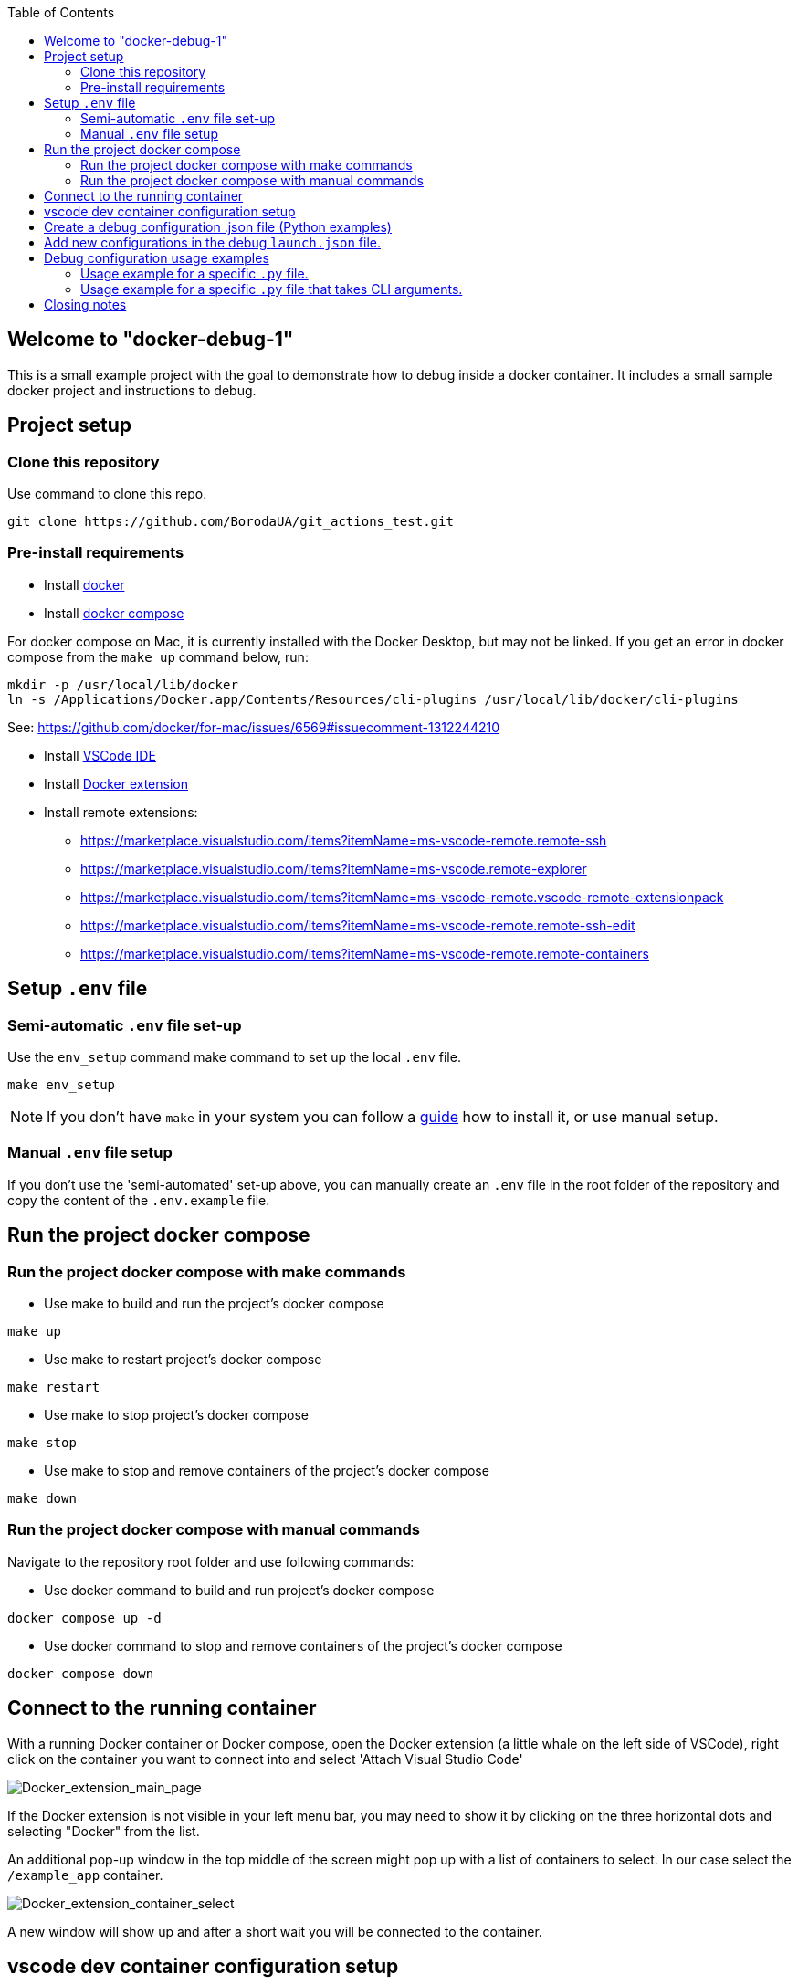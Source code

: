 :toc:

## Welcome to "docker-debug-1"

This is a small example project with the goal to demonstrate how to debug inside a docker container. It includes a small sample docker project and instructions to debug.

## Project setup

### Clone this repository

Use command to clone this repo.

```bash
git clone https://github.com/BorodaUA/git_actions_test.git
```

### Pre-install requirements

- Install https://www.docker.com/[docker]
- Install https://docs.docker.com/compose/install/[docker compose]

For docker compose on Mac, it is currently installed with the Docker Desktop, but may not be linked. If you get an error in docker compose from the `make up` command below, run:

```bash
mkdir -p /usr/local/lib/docker
ln -s /Applications/Docker.app/Contents/Resources/cli-plugins /usr/local/lib/docker/cli-plugins
```
See: https://github.com/docker/for-mac/issues/6569#issuecomment-1312244210

- Install https://code.visualstudio.com/download[VSCode IDE]
- Install https://marketplace.visualstudio.com/items?itemName=ms-azuretools.vscode-docker&ssr=false#review-details[Docker extension]
- Install remote extensions:
* https://marketplace.visualstudio.com/items?itemName=ms-vscode-remote.remote-ssh
* https://marketplace.visualstudio.com/items?itemName=ms-vscode.remote-explorer
* https://marketplace.visualstudio.com/items?itemName=ms-vscode-remote.vscode-remote-extensionpack
* https://marketplace.visualstudio.com/items?itemName=ms-vscode-remote.remote-ssh-edit
* https://marketplace.visualstudio.com/items?itemName=ms-vscode-remote.remote-containers

## Setup `.env` file

### Semi-automatic `.env` file set-up

Use the `env_setup` command make command to set up the local `.env` file.

```bash
make env_setup
```

NOTE: If you don't have `make` in your system you can follow a https://www.geeksforgeeks.org/how-to-install-make-on-ubuntu/[guide] how to install it, or use manual setup.

### Manual `.env` file setup

If you don't use the 'semi-automated' set-up above, you can manually create an `.env` file in the root folder of the repository and copy the content of the `.env.example` file.

## Run the project docker compose

### Run the project docker compose with make commands

* Use make to build and run the project's docker compose
```bash
make up
```

* Use make to restart project's docker compose
```bash
make restart
```

* Use make to stop project's docker compose
```bash
make stop
```

* Use make  to stop and remove containers of the project's docker compose
```bash
make down
```

### Run the project docker compose with manual commands

Navigate to the repository root folder and use following commands:

* Use docker command to build and run project's docker compose

```bash
docker compose up -d
```

* Use docker command to stop and remove containers of the project's docker compose
```bash
docker compose down
```

## Connect to the running container

With a running Docker container or Docker compose, open the Docker extension (a little whale on the left side of VSCode), right click on the container you want to connect into and select 'Attach Visual Studio Code'

image::docs/images/Docker_extension_main_page.jpg[Docker_extension_main_page]

If the Docker extension is not visible in your left menu bar, you may need to show it by clicking on the three horizontal dots and selecting "Docker" from the list.

An additional pop-up window in the top middle of the screen might pop up with a list of containers to select. In our case select the `/example_app` container.

image::docs/images/docker_extension_container_select.jpg[Docker_extension_container_select]

A new window will show up and after a short wait you will be connected to the container.

## vscode dev container configuration setup

Once you are connected inside the container press `F1`, `CMD+SHIFT+P` (Mac). or the equivalent for your system, and start typing: `open container conf` and select "open container configuration file"

image::docs/images/dev_container_config_pop_up.jpg[dev_container_popup]

You will open an empty `.json` file

image::docs/images/dev_container_empty_config.jpg[dev_container_popup]

Edit that file with the following proposed configuration:

```json
{
    "workspaceFolder": "/usr/src/app", 
    "extensions": [
		"donjayamanne.githistory",
		"hbenl.vscode-test-explorer",
		"ms-python.python",
		"ms-python.vscode-pylance",
		"ms-toolsai.jupyter",
		"ms-toolsai.jupyter-keymap",
		"ms-toolsai.jupyter-renderers",
		"ms-vscode.test-adapter-converter"
	]
}
```

Here we add the VSCode extensions that will be installed when connecting to the container as well as `"workspaceFolder": "/usr/src/app"` the default folder what will be opened. Save the file manually if needed and close it.

In the next step we need to restart our docker compose using `make restart` or manual commands to make sure that the changes above will take effect.

## Create a debug configuration .json file (Python examples)

Open the Run and debug section in VSCode (the 'play' button on the left, with a bug on it) and click create a launch.json file button.

A prompt window with supported configs will pop up. Select 'install extensions' and install the python extension "ms-python.python" extension (including Intellisense and other debugging tools) inside the container. It may be necessary to `make restart` again before trying to use the Python debugging tools below. 

image::docs/images/debug_config_popup.jpg[dev_container_popup]

Select Python then any configuration like "Python File".

image::docs/images/debup_conf_name_pop_up.jpg[dev_container_popup]

After that, a json file with configurations will open up. This will create `.vscode` folder in the root of your `pwd` directory(in our case `/usr/src/app`).

image::docs/images/python_file_conf.jpg[dev_container_popup]

Here you have created your debug configuration and it is working in the file that you currently have open in VSCode.

## Add new configurations in the debug `launch.json` file.

* 1 Configuration with specific script name

```json
{
	"name": "python debug_example_1.py",
	"type": "python",
	"request": "launch",
	"program": "/usr/src/app/debug_example_1.py",
	"console": "integratedTerminal",
	"args": [],
	"justMyCode": true
}
```

This is an example of a configuration for a specific .py file
Debug configuration equivalent to CLI command: `python /usr/src/app/debug_example_1.py`

* 2 Configuration with a specific script name and CLI arguments

```json
{
	"name": "python debug_example_cli_1.py --name=John --age=25",
	"type": "python",
	"request": "launch",
	"program": "/usr/src/app/debug_example_cli_1.py",
	"console": "integratedTerminal",
	"args": [
		"--name=John",
		"--age=25"
	],
	"justMyCode": true
}
```

This is an example of configuration to specific .py file that accepts CLI arguments.
Debug configuration equivalent to CLI command: `python /usr/src/app/debug_example_cli_1.py --name=bob --age=28`

This is how `.vscode/launch.json` looks with all the debug configs above.

image::docs/images/debug_config_with_3_configs.jpg[debug_config_with_3_configs]

You can put as many configurations as you want; "configurations": [] is just a list with json configurations.

After the configurations are set up, you will be able to run the configuration and place breakpoints to investigate and debug the code.

## Debug configuration usage examples

Go to the 'Run and Debug' section in vscode and select debug configuration you want to use.

image::docs/images/debug_config_select.jpg[debug_config_select]

### Usage example for a specific `.py` file.

Select the `python debug_example_1.py` configuration and open the `debug_example_1.py` file, then place break points, for example within the `greet()` function. After that, run the configuration by pressing `F5`, (or the equivalent button for your system Mac, Linux etc.) or the green triangle button next to `python` in the top left.

image::docs/images/debug_variables_menu.jpg[debug_variables_menu]

The break points should work and the execution of the code will be suspended. Select the `variables` tab in your terminal where you can expand `locals` and `globals` menus to see all the variables.

Control execution with https://code.visualstudio.com/docs/editor/debugging#_debug-actions[Keys] to traverse through the code.


### Usage example for a specific `.py` file that takes CLI arguments.

Select `python debug_example_cli_1.py --name=John --age=25` configuration and open `debug_example_cli_1.py` file, then place break points, for example in the `greet_cli()` function. After that, run the configuration by pressing `F5`(or equivalent button for your system mac,linux etc.) or green triangle button.

image::docs/images/debug_cli_with_args.jpg[debug_cli_with_args]

The break points should work and the execution of the code will be suspended. Select the `variables` tab in your terminal where you can expand `locals` and `globals` menus to see all the variables.

Control execution with https://code.visualstudio.com/docs/editor/debugging#_debug-actions[Keys] to traverse through the code.

You can change variables that you pass to the script by editing the debug config.


## Closing notes

Debug in docker containers with VSCode requires a little bit of manual set-up, but the advantages are very big. I highly recommend reading the https://code.visualstudio.com/docs/editor/debugging[official] documentation for the VSCode debugging setup. Happy bug hunting!
